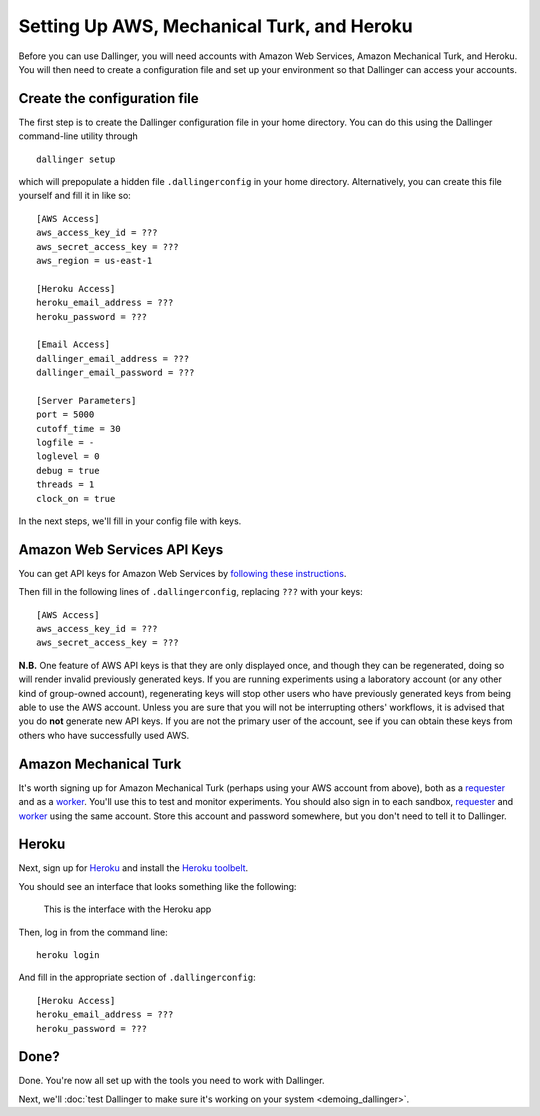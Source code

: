 Setting Up AWS, Mechanical Turk, and Heroku
===========================================

Before you can use Dallinger, you will need accounts with Amazon Web
Services, Amazon Mechanical Turk, and Heroku. You will then need to
create a configuration file and set up your environment so that
Dallinger can access your accounts.

Create the configuration file
-----------------------------

The first step is to create the Dallinger configuration file in your home
directory. You can do this using the Dallinger command-line utility
through

::

    dallinger setup 

which will prepopulate a hidden file ``.dallingerconfig`` in your home
directory. Alternatively, you can create this file yourself and fill it
in like so:

::

    [AWS Access]
    aws_access_key_id = ???
    aws_secret_access_key = ???
    aws_region = us-east-1

    [Heroku Access]
    heroku_email_address = ???
    heroku_password = ???

    [Email Access]
    dallinger_email_address = ???
    dallinger_email_password = ???

    [Server Parameters]
    port = 5000
    cutoff_time = 30
    logfile = -
    loglevel = 0
    debug = true
    threads = 1
    clock_on = true

In the next steps, we'll fill in your config file with keys.

Amazon Web Services API Keys
----------------------------

You can get API keys for Amazon Web Services by `following these
instructions <http://docs.aws.amazon.com/general/latest/gr/managing-aws-access-keys.html>`__.

Then fill in the following lines of ``.dallingerconfig``, replacing
``???`` with your keys:

::

    [AWS Access]
    aws_access_key_id = ???
    aws_secret_access_key = ???

**N.B.** One feature of AWS API keys is that they are only displayed
once, and though they can be regenerated, doing so will render invalid
previously generated keys. If you are running experiments using a
laboratory account (or any other kind of group-owned account),
regenerating keys will stop other users who have previously generated
keys from being able to use the AWS account. Unless you are sure that
you will not be interrupting others' workflows, it is advised that you
do **not** generate new API keys. If you are not the primary user of the
account, see if you can obtain these keys from others who have
successfully used AWS.

Amazon Mechanical Turk
----------------------

It's worth signing up for Amazon Mechanical Turk (perhaps using your AWS
account from above), both as a
`requester <https://requester.mturk.com/mturk/beginsignin>`__ and as a
`worker <https://www.mturk.com/mturk/beginsignin>`__. You'll use this to
test and monitor experiments. You should also sign in to each sandbox,
`requester <https://requester.mturk.com/begin_signin>`__ and
`worker <https://workersandbox.mturk.com/mturk/welcome>`__ using the
same account. Store this account and password somewhere, but you don't
need to tell it to Dallinger.

Heroku
------

Next, sign up for `Heroku <https://www.heroku.com/>`__ and install the
`Heroku toolbelt <https://toolbelt.heroku.com/>`__.

You should see an interface that looks something like the following:

.. figure:: http://note.io/11c7tkL
   :alt: This is the interface with the Heroku app

   This is the interface with the Heroku app

Then, log in from the command line:

::

    heroku login

And fill in the appropriate section of ``.dallingerconfig``:

::

    [Heroku Access]
    heroku_email_address = ???
    heroku_password = ???

Done?
-----

Done. You're now all set up with the tools you need to work with
Dallinger.

Next, we'll :doc:`test Dallinger to make sure it's working on your
system <demoing_dallinger>`.
